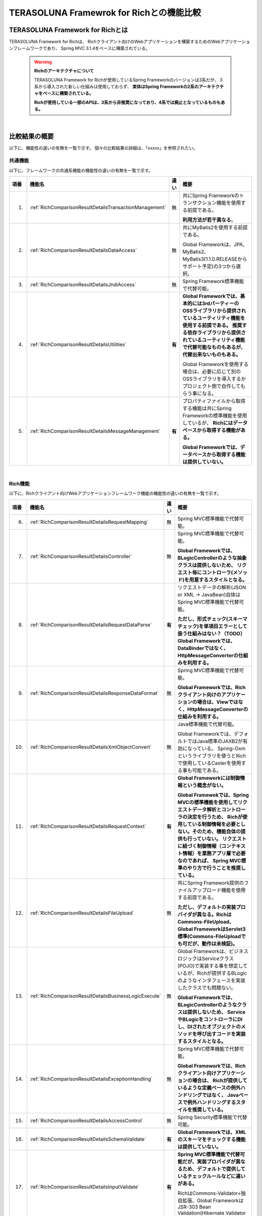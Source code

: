 .. _Rich:

TERASOLUNA Framewrok for Richとの機能比較
********************************************************************************

.. only:: html

 .. contents:: 目次
    :depth: 2
    :local:

.. _RichAboutRich:

TERASOLUNA Framework for Richとは
================================================================================
TERASOLUNA Framework for Richは、
Richクライアント向けのWebアプリケーションを構築するためのWebアプリケーションフレームワークであり、
Spring MVC 3.1.4をベースに構築されている。

 .. warning:: **Richのアーキテクチャについて**

    TERASOLUNA Framework for Richが使用しているSpring Frameworkのバージョンは3系だが、
    3系から導入された新しい仕組みは使用しておらず、
    **実体はSpring Frameworkの2系のアーキテクチャをベースに構築されている。**
    
    **Richが使用している一部のAPIは、3系から非推奨になっており、4系では廃止となっているものもある。**

|

.. _RichComparisonResultOverview:

比較結果の概要
================================================================================

以下に、機能性の違いの有無を一覧で示す。
個々の比較結果の詳細は、「xxxxx」を参照されたい。

.. _RichComparisonResultOverviewCommon:

共通機能
--------------------------------------------------------------------------------
以下に、フレームワークの共通系機能の機能性の違いの有無を一覧で示す。

.. tabularcolumns:: |p{0.05\linewidth}|p{0.25\linewidth}|p{0.05\linewidth}|p{0.55\linewidth}|
.. list-table::
    :header-rows: 1
    :widths: 5 25 5 55

    * - 項番
      - 機能名
      - 違い
      - 概要
    * - 1.
      - :ref:`RichComparisonResultDetailsTransactionManagement`
      - 無
      - 共にSpring Frameworkのトランザクション機能を使用する前提である。
      
        \ **利用方法が若干異なる**\。
    * - 2.
      - :ref:`RichComparisonResultDetailsDataAccess`
      - 無
      - 共にMyBatis2を使用する前提である。

        Global Frameworkは、JPA、MyBatis2、MyBatis3(1.1.0.RELEASEからサポート予定)の3つから選択。
    * - 3.
      - :ref:`RichComparisonResultDetailsJndiAccess`
      - 無
      - Spring Framework標準機能で代替可能。
    * - 4.
      - \ :ref:`RichComparisonResultDetailsUtilities`\
      - **有**
      - **Global Frameworkでは、基本的には3rdパーティーのOSSライブラリから提供されているユーティリティ機能を使用する前提である。
        推奨する依存ライブラリから提供されているユーティリティ機能で代替可能なものもあるが、代替出来ないものもある。**
 
        Global Frameworkを使用する場合は、必要に応じて別のOSSライブラリを導入するかプロジェクト側で自作してもらう事になる。
    * - 5.
      - :ref:`RichComparisonResultDetailsMessageManagement`
      - **有**
      - プロパティファイルから取得する機能は共にSpring Frameworkの標準機能を使用しているが、
        **Richにはデータベースから取得する機能がある。**

        **Global Frameworkでは、データベースから取得する機能は提供していない。**

|

.. _RichComparisonResultOverviewRich:

Rich機能
--------------------------------------------------------------------------------
以下に、Richクライアント向けWebアプリケーションフレームワーク機能の機能性の違いの有無を一覧で示す。

.. tabularcolumns:: |p{0.05\linewidth}|p{0.25\linewidth}|p{0.05\linewidth}|p{0.55\linewidth}|
.. list-table::
    :header-rows: 1
    :widths: 5 25 5 55

    * - 項番
      - 機能名
      - 違い
      - 概要
    * - 6.
      - :ref:`RichComparisonResultDetailsRequestMapping`
      - 無
      - Spring MVC標準機能で代替可能。
    * - 7.
      - :ref:`RichComparisonResultDetailsController`
      - 無
      - Spring MVC標準機能で代替可能。

        **Global Frameworkでは、BLogicControllerのような抽象クラスは提供しないため、
        リクエスト毎にコントローラ(メソッド)を用意するスタイルとなる。**
    * - 8.
      - :ref:`RichComparisonResultDetailsRequestDataParse`
      - **有**
      - リクエストデータの解析(JSON or XML -> JavaBean)自体はSpring MVC標準機能で代替可能。

        **ただし、形式チェック(スキーマチェック)を単項目エラーとして扱う仕組みはない？（TODO）**
        **Global Frameworkでは、DataBinderではなく、HttpMessageConverterの仕組みを利用する。**
    * - 9.
      - :ref:`RichComparisonResultDetailsResponseDataFormat`
      - 無
      - Spring MVC標準機能で代替可能。

        **Global Frameworkでは、Richクライアント向けのアプリケーションの場合は、Viewではなく、HttpMessageConverterの仕組みを利用する。**
    * - 10.
      - :ref:`RichComparisonResultDetailsXmlObjectConvert`
      - 無
      - Java標準機能で代替可能。

        Global Frameworkでは、デフォルトではJava標準のJAXB2が有効になっている。
        Spring-Oxmというライブラリを使うとRichで使用しているCasterを使用する事も可能である。
    * - 11.
      - :ref:`RichComparisonResultDetailsRequestContext`
      - **有**
      - **Global Frameworkには制御情報という概念がない。**
      
        **Global Framewokでは、Spring MVCの標準機能を使用してリクエストデータ解析とコントローラの決定を行うため、
        Richが使用している制御情報を必要としない。そのため、機能自体の提供も行っていない。
        リクエストに紐づく制御情報（コンテキスト情報）を業務アプリ層で必要なのであれば、
        Spring MVC標準のやり方で行うことを推奨している。**
    * - 12.
      - :ref:`RichComparisonResultDetailsFileUpload`
      - 無
      - 共にSpring Framework提供のファイルアップロード機能を使用する前提である。

        **ただし、デフォルトの実装プロバイダが異なる。RichはCommons-FileUpload、
        Global FrameworkはServlet3標準(Commons-FileUploadでも可だが、動作は未検証)。**
    * - 13.
      - :ref:`RichComparisonResultDetailsBusinessLogicExecute`
      - 無
      - Global Frameworkは、ビジネスロジックはServiceクラス(POJO)で実装する事を想定しているが、Richが提供するBLogicのようなインタフェースを実装したクラスでも問題ない。

        **Global Frameworkでは、BLogicControllerのようなクラスは提供しないため、
        ServiceやBLogicをコントローラにDIし、DIされたオブジェクトのメソッドを呼び出すコードを実装するスタイルとなる。**
    * - 14.
      - :ref:`RichComparisonResultDetailsExceptionHandling`
      - 無
      - Spring MVC標準機能で代替可能。

        **Global Frameworkでは、Richクライアント向けアプリケーションの場合は、
        Richが提供しているような定義ベースの例外ハンドリングではなく、
        Javaベースで例外ハンドリングするスタイルを推奨している。**
    * - 15.
      - :ref:`RichComparisonResultDetailsAccessControl`
      - 無
      - Spring Security標準機能で代替可能。
    * - 16.
      - :ref:`RichComparisonResultDetailsSchemaValidate`
      - **有**
      - **Global Frameworkでは、XMLのスキーマをチェックする機能は提供していない。**
    * - 17.
      - :ref:`RichComparisonResultDetailsInputValidate`
      - **有**
      - **Spring MVC標準機能で代替可能だが、実装プロバイダが異なるため、デフォルトで提供しているチェックルールなどに違いがある。**

        RichはCommons-Validator+独自拡張、Global FrameworkはJSR-303 Bean Validation(Hibernate Validator実装)。

\

 .. note:: **制御情報をSpring MVC標準の仕組みを使った連携する方法について**
 
    AP基盤内の部と連携する場合は\ ``HttpServletRequest``\の属性として連携し、
    業務AP(コントローラ)と連携する場合は\ ``HandlerMethodArgumentResolver``\を使用してコントローラの引数として連携する。

 .. note:: **形式チェックについて**
 
    Richの機能説明書には、形式チェックは性能劣化の要因となるため、使用することを推奨していない。
    そのため、Global Frameworkで機能提供がなくても、問題ないのではないか？

 .. todo:: **スキーマチェックと入力チェックの連動性に関する課題**
 
    Global Frameworkにて、XMLのスキーマチェックエラーを入力チェックエラーとして扱えるかは調査が必要・・。

 .. todo:: **スキーマチェックの実現方法について**

    Global Frameworkにて、スキーマチェックはJAXBの機能で実現できると思われるが、
    エラー情報などをSpring MVCと連携できるか？など調査が必要。

 .. todo:: **Global FrameworkにおけるCommons-FileUploadの扱いについて**

    簡単な動作確認が出来ているが、正式な検証は出来ていない。
    

|

.. _RichComparisonResultDetails:

比較結果の詳細
================================================================================

.. _RichComparisonResultDetailsTransactionManagement:

CA-01 トランザクション管理機能
--------------------------------------------------------------------------------
Rich及びGlobal Framework両方とも、Spring Frameworkから提供されているトランザクション管理機能を使用する前提であるため、
実現方式は同じである。

実現方式は同じだが、トランザクション管理対象にするメソッドの指定方法が異なる。


 .. note:: **トランザクション管理対象にするメソッドの指定方法の違いについて**

    RichではBean定義ファイルにAOPの設定を記載するスタイルなのに対して、
    Global Framworkはトランザクション管理が必要な箇所にアノテーション(\ ``@Transactional``\)を指定するスタイルである。

|

.. _RichComparisonResultDetailsTransactionManagementForRich:

TERASOLUNA Framework for Rich
^^^^^^^^^^^^^^^^^^^^^^^^^^^^^^^^^^^^^^^^^^^^^^^^^^^^^^^^^^^^^^^^^^^^^^^^^^^^^^^^
Richは、

 * トランザクション管理を行うAOPの設定
 * AOPを適用するメソッド

の指定を、Spring FrameworkのBean定義ファイルに定義し、
アプリケーション全体でトランザクション管理方法を指定するスタイルである。

|

- :file:`dataAccessContext-local.xml`

トランザクション制御を行うインタセプタの設定を指定する。
Richではメソッドの命名ルールによって、どのようなトランザクション制御を行うか指定するスタイルとなっている。

.. code-block:: xml

    <tx:advice id="transactionInterceptor" >
        <tx:attributes>
            <tx:method name="execute*" propagation="REQUIRED"
                       rollback-for="java.lang.Exception"/>
        </tx:attributes>
    </tx:advice>

|

- :file:`applicationAOP.xml`

トランザクション制御を行うAOPの設定を指定する。ここではDAOに対してAOPを設定している。
RichではBean名の命名ルールによって、トランザクション制御対象を指定するスタイルとなっている。

.. code-block:: xml

    <aop:config>
        <aop:pointcut id="daoBeans" expression="bean(*DAO)"/>
        <aop:advisor pointcut-ref="daoBeans" advice-ref="transactionInterceptor"/>
    </aop:config>

|

- :file:`commonContext.xml`

トランザクション制御を行うAOPの設定を指定する。ここではServiceとBLogicに対してAOPを設定している。
RichではBean名の命名ルールによって、トランザクション制御対象を指定するスタイルとなっている。

.. code-block:: xml

    <aop:config>
        <aop:pointcut id="serviceBeans" expression="bean(*Service)"/>
        <aop:pointcut id="blogicBeans"  expression="bean(*BLogic)"/>
        <aop:advisor pointcut-ref="serviceBeans" advice-ref="transactionInterceptor"/>
        <aop:advisor pointcut-ref="blogicBeans" advice-ref="transactionInterceptor"/>
    </aop:config>

|

.. _RichComparisonResultDetailsTransactionManagementForGfw:

TERASOLUNA Global Framework
^^^^^^^^^^^^^^^^^^^^^^^^^^^^^^^^^^^^^^^^^^^^^^^^^^^^^^^^^^^^^^^^^^^^^^^^^^^^^^^^
Global Frameworkは、
\ ``@org.springframework.transaction.annotation.Transactional``\アノテーションを、
AOPを適用する必要があるクラス又はメソッドに個々に指定するスタイルである。

- :file:`xxx-domain.xml`

\ ``<tx:annotation-driven />``\を指定すると、\ ``@Transactional``\アノテーションベースのトランザクション制御を有効になる。

.. code-block:: xml

    <tx:annotation-driven />

|

- Serviceクラス

トランザクション制御が必要な箇所に\ ``@Transactional``\アノテーションを指定する。
クラスに指定すると、クラスに実装されている全てのpublicメソッドに提供されるが、
個別に指定することで設定を上書きすることも可能である。

.. code-block:: java
    :emphasize-lines: 1 

    @Transactional
    @Service
    public class XxxServiceImpl implements XxxService {
        // ...
    }

|

.. _RichComparisonResultDetailsDataAccess:

CB-01 データベースアクセス機能
--------------------------------------------------------------------------------
Rich及びGlobal Framework両方とも、TERASOLUNA DAO + MyBatis2をサポートしており、機能性は完全に同じである。

 .. note:: **Global FrameworkがサポートしているO/R Mapperについて**

    Global Frameworkは、

     * Srping Data JPA + JPA(Hibernate実装)
     * TERASOLUNA DAO + MyBatis2
     * MyBatis3 (1.1.0.RELEASEでサポート予定)

    の3つのO/R Mapperをサポートしている。

    ただし、TERASOLUNA DAO + MyBatis2については、MyBatis3にシフトしていく。

|

.. _RichComparisonResultDetailsJndiAccess:

CC-01 JNDI アクセス機能
--------------------------------------------------------------------------------
Richでは、\ ``jp.terasoluna.fw.web.jndi.DefaultJndiSupport``\というクラスが提供されている。
このクラスはSpring Frameworkから提供されている\ ``org.springframework.jndi.JndiLocatorSuppor``\というクラスを継承しており、
Spring Framework標準クラスに対して使いやすさを加えている。
Global Frameworkでは、Spring Frameworkから提供されている標準機能をそのまま使う想定である。

 .. note:: **Global Frameworkが拡張クラスを提供しない理由について**
 
    機能性的に問題がないという点と、Spring Framework標準機能のままでも十分そのまま使えると判断しているためである。

    Spring Frameworkの標準機能が不便と感じる場合は、プロジェクト側で拡張する事になる。

|

.. _RichComparisonResultDetailsJndiAccessForRich:

TERASOLUNA Framework for Rich
^^^^^^^^^^^^^^^^^^^^^^^^^^^^^^^^^^^^^^^^^^^^^^^^^^^^^^^^^^^^^^^^^^^^^^^^^^^^^^^^
Richの場合は、以下に示す方法でJNDIアクセスを行う。

- Spring Framework Bean定義ファイル

Richから提供されている\ ``DefaultJndiSupport``\に必要な設定を行いBean登録する。

.. code-block:: xml

    <bean id="jndiSupport" scope="prototype"
        class="jp.terasoluna.fw.web.jndi.DefaultJndiSupport" init-method="initialize">
        <property name="jndiEnvironmentMap">
            <map>
                <entry key="factory" value="weblogic.jndi.WLInitialContextFactory" />
                <entry key="url" value="t3://localhost:7001" />
                <entry key="username" value="weblogic" />
                <entry key="password" value="password" />
            </map>
        </property>
        <property name="jndiPrefix" value="false" />
    </bean>

    <bean id="jndiLogic" scope=”prototype” class="jp.terasoluna.sample.JndiLogic">
        <property name="jndiSupport" ref="jndiSupport" />
    </bean>

|

- Javaクラス

Richから提供されている\ ``JndiSupport``\をDIし、必要なオブジェクトをlookup、rebind、unbindする。

.. code-block:: java

    public class JndiService {
        private JndiSupport jndiSupport = null;
        public void setJndiSupport(jndiSupport) {
            this.jndiSupport = jndiSupport;
        }
        public Object jndiLookup(String name) {
            return jndiSupport.lookup(name);
        }
    }

|

.. _RichComparisonResultDetailsJndiAccessForGfw:

TERASOLUNA Global Framework
^^^^^^^^^^^^^^^^^^^^^^^^^^^^^^^^^^^^^^^^^^^^^^^^^^^^^^^^^^^^^^^^^^^^^^^^^^^^^^^^
Global Frameworkの場合は、以下に示す方法でJNDIアクセスを行う。

- :file:`xxx-env.xml`

Spring Frameworkから提供されている\ ``JndiTemplate``\に必要な設定を行いBean登録する。

.. code-block:: xml
    :emphasize-lines: 1

    <bean id="jndiTemplate" class="org.springframework.jndi.JndiTemplate">
        <constructor-arg>
            <value>
                java.naming.factory.initial=weblogic.jndi.WLInitialContextFactory
                java.naming.provider.url=t3://localhost:7001
                java.naming.security.principal=weblogic
                java.naming.security.credentials=password
            </value>
        </constructor-arg>
    </bean>

|

- Javaクラス

\ ``JndiTemplate``\をDIし、必要なオブジェクトをlookup、bind、rebind、unbindする。

.. code-block:: java
    :emphasize-lines: 3-4,7 

    @Service
    public class JndiServiceImpl implements JndiService {
        @Inject
        JndiTemplate jndiTemplate;
        public <T> T lookup(String name, Class<T> requiredType) {
            try {
                return jndiTemplate.lookup(name, requiredType);
            } catch (NamingException e) {
                throw new SystemException("e.xx.fw.9003", e);
            }
        }
    }

\

 .. note:: **lookupのみ行う場合の標準的な実装方法について**
 
    lookupのみでよい場合は、\ ``<jee:jndi-lookup>``\要素を使用してJNDI経由でオブジェクトをDIコンテナ上に登録し、
    必要なオブジェクトにDIする方法が標準的な実装方法である。

    .. code-block:: xml
        :emphasize-lines: 1

        <jee:jndi-lookup id="dataSource" jndi-name="DataSource/xxxx">
            <jee:environment>
                java.naming.factory.initial=weblogic.jndi.WLInitialContextFactory
                java.naming.provider.url=t3://localhost:7001
                java.naming.security.principal=weblogic
                java.naming.security.credentials=password
            </jee:environment>
        </jee:jndi-lookup>

    .. code-block:: java
        :emphasize-lines: 3-4,6
    
        @Service
        public class XxxServiceImpl implements XxxService {
            @Inject
            DataSource dataSource;
            public Xxx getXxx(String id) {
                Connection con = dataSource.getConnection();
                // ...
                return xxx;
            }
        }
 
    
|

.. _RichComparisonResultDetailsUtilities:

CD-01 ユーティリティ機能
--------------------------------------------------------------------------------

ClassUtil
^^^^^^^^^^^^^^^^^^^^^^^^^^^^^^^^^^^^^^^^^^^^^^^^^^^^^^^^^^^^^^^^^^^^^^^^^^^^^^^^

Global Frameworkが推奨しているOSSライブラリから提供されているクラスで代替可能である。

.. tabularcolumns:: |p{0.05\linewidth}|p{0.25\linewidth}|p{0.30\linewidth}|p{0.05\linewidth}|p{0.25\linewidth}|
.. list-table::
    :header-rows: 1
    :widths: 5 20 30 5 30

    * - 項番
      - メソッド
      - 概要
      - 代替
        手段
      - 説明
    * - 1.
      - create(String)
      - 指定されたクラス名を元にインスタンスを生成する。
      - 有
      - Spring FrameworkやCommons-langのユーティリティメソッドで代替可能。
    * - 2.
      - create(String, Object[])
      - 指定されたクラス名を元にコンストラクタ引数を指定してインスタンスを生成する。
      - 有
      - 同上。

|

DateUtil
^^^^^^^^^^^^^^^^^^^^^^^^^^^^^^^^^^^^^^^^^^^^^^^^^^^^^^^^^^^^^^^^^^^^^^^^^^^^^^^^

Java標準のクラス、又はGlobal Frameworkが推奨しているOSSライブラリから提供されているクラスで代替可能である。

.. tabularcolumns:: |p{0.05\linewidth}|p{0.25\linewidth}|p{0.30\linewidth}|p{0.05\linewidth}|p{0.25\linewidth}|
.. list-table::
    :header-rows: 1
    :widths: 5 20 30 5 30

    * - 項番
      - メソッド
      - 概要
      - 代替
        手段
      - 説明
    * - 3.
      - getSystemTime()
      - システム時刻を取得する。
      - 有
      - 共通ライブラリから提供している\ ``DateFactory``\で代替可能。
    * - 4.
      - dateToWarekiString(String,Date)
      - \ ``Date``\インスタンスを和暦として、指定したフォーマットに変換する。
      - 有
      - Java標準の\ ``SimpleDateFormat``\の第2引数に\ ``new Locale("ja","JP","JP")``\を指定することで、和暦に変換可能。
    * - 5.
      - getWarekiGengoName(Date)
      - 指定された日付の和暦元号を取得する。
      - 有
      - 同上。
    * - 6.
      - getWarekiGengoRoman(Date)
      - 指定された日付の和暦元号のローマ字表記(短縮 形)を取得する。
      - 有
      - 同上。
    * - 7.
      - getWarekiYear(Date)
      - 指定された日付の和暦年を取得する。
      - 有
      - 同上。

|

FileUtil
^^^^^^^^^^^^^^^^^^^^^^^^^^^^^^^^^^^^^^^^^^^^^^^^^^^^^^^^^^^^^^^^^^^^^^^^^^^^^^^^

ディレクトリの強制削除については、Global Frameworkが推奨しているOSSライブラリから提供されているクラスで代替可能である。
セッションディレクトリの管理については、Global Frameworkではサポートしていない。


.. tabularcolumns:: |p{0.05\linewidth}|p{0.25\linewidth}|p{0.30\linewidth}|p{0.05\linewidth}|p{0.25\linewidth}|
.. list-table::
    :header-rows: 1
    :widths: 5 20 30 5 30

    * - 項番
      - メソッド
      - 概要
      - 代替
        手段
      - 説明
    * - 8.
      - getSessionDirectoryName(String)
      - 指定されたセッションIDに対応するディレクトリ名を取得する。
      - **無**
      - **Global Frameworkではセッションディレクトリという概念を設けていない。**
    * - 9.
      - getSessionDirectory(String)
      - 指定されたセッションIDに対応するディレクトリをベースディレクトリから取得する。
      - **無**
      - **同上。**
    * - 10.
      - makeSessionDirectory(String)
      - 指定されたセッションIDに対応するディレクトリを作成する。
      - **無**
      - **同上。**
    * - 11.
      - removeSessionDirectory(String)
      - 指定されたセッションIDに対応するディレクトリを削除する。
      - **無**
      - **同上。**
    * - 12.
      - rmdirs(File)
      - 指定されたディレクトリを削除する。ディレクトリ内にファイル、ディレクトリがある場合でも、再帰的に削除される。
      - 有
      - Commons-ioのユーティリティメソッドで代替可能。

\

 .. note:: **セッションディレクトリについて**
 
    Global Frameworkでは、一時的なファイルを格納するためのディレクトリを、
    セッションに紐付けて管理する必要がないと判断している。
    一時的なファイルの格納場所は特定のディレクトリで管理し、
    一定時間アクセスのない(作成してから一定時間経過した)ファイルを削除するといった手法を提案している。

    一時的なファイルの格納場所をセッションと紐付けて管理する必要がある場合は、
    プロジェクト側で同等の機能を実装する事になる。

|

HashUtil
^^^^^^^^^^^^^^^^^^^^^^^^^^^^^^^^^^^^^^^^^^^^^^^^^^^^^^^^^^^^^^^^^^^^^^^^^^^^^^^^

Java標準のクラスを直接使用することで代替可能である。

.. tabularcolumns:: |p{0.05\linewidth}|p{0.25\linewidth}|p{0.30\linewidth}|p{0.05\linewidth}|p{0.25\linewidth}|
.. list-table::
    :header-rows: 1
    :widths: 5 20 30 5 30

    * - 項番
      - メソッド
      - 概要
      - 代替
        手段
      - 説明
    * - 13.
      - HashUtil#hash(String, String)
      - 指定されたアルゴリズムで文字列のハッシュ値を取得する。
      - 有
      - Java標準の\ ``MessageDigest``\クラスを直接使用することで代替可能。
        本メソッド自体がJava標準の\ ``MessageDigest``\クラスをラップしているだけである。
    * - 14.
      - HashUtil#hashMD5(String)
      - MD5 アルゴリズムで文字列のハッシュ値を取得する。
      - 有
      - 同上。
    * - 15.
      - HashUtil#hashSHA1(String)
      - SHA1 アルゴリズムで文字列のハッシュ値を取得する。
      - 有
      - 同上。

|

PropertyUtil
^^^^^^^^^^^^^^^^^^^^^^^^^^^^^^^^^^^^^^^^^^^^^^^^^^^^^^^^^^^^^^^^^^^^^^^^^^^^^^^^

一部のメソッドについてはSpring Frameworkの標準機能で代替可能だが、Spring Framework標準機能に存在しない機能がある。

.. tabularcolumns:: |p{0.05\linewidth}|p{0.25\linewidth}|p{0.30\linewidth}|p{0.05\linewidth}|p{0.25\linewidth}|
.. list-table::
    :header-rows: 1
    :widths: 5 20 30 5 30

    * - 項番
      - メソッド
      - 概要
      - 代替
        手段
      - 説明
    * - 16.
      - addPropertyFile(String)
      - 指定されたプロパティファイルを追加で読み込む。
      - **無**
      - **プロパティファイルを後から追加する仕組みは存在しない。**
    * - 17.
      - getProperty(String)
      - 指定されたキーのプロパティを取得する。
      - 有
      - Spring Frameworkの標準機能で代替可能。キーが固定の場合は\ ``@Value``\アノテーションを使用し、
        キーが可変の場合は\ ``Properties``\をDIしてプロパティを取得する。
    * - 18.
      - getProperty(String, String)
      - 指定されたキーのプロパティを取得する。プロパティが見つからなかった場合には、指定され たデフォルトが返される。
      - 有
      - 同上。
    * - 18.
      - getPropertyNames()
      - プロパティのすべてのキーのリストを取得する。
      - **無**
      - **Spring Framework標準機能に同等の仕組みがない。小細工（工夫）すれば同じような事は実現可能だが、本質的でない。**
    * - 19.
      - getPropertyNames(String)
      - 指定されたプリフィックスから始まるキーのリストを取得する。
      - **無**
      - **Spring Framework標準機能に同等の仕組みがない。**
    * - 20.
      - getPropertiesValues(String, String)
      - プロパティファイル名、部分キー文字列を指定することにより値セットを取得する。
      - **無**
      - **Spring Framework標準機能に同等の仕組みがない。**
    * - 21.
      - getPropertyNames(Properties, String)
      - プロパティを指定し、部分キープリフィックスに合致するキー一覧を取得する。
      - **無**
      - **Spring Framework標準機能に同等の仕組みがない。**
    * - 22.
      - getPropertiesValues(Properties, Enumeration<String>)
      - キー一覧に対し、プロパティより取得した値を取得する。
      - **無**
      - **Spring Framework標準機能に同等の仕組みがない。**
    * - 23.
      - loadProperties(String)
      - 指定したプロパティファイル名で、プロパティオブジェクトを取得する。
      - 有
      - プロパティファイルを読み込み部分はJava標準のAPIやSpring Frameworkの標準機能で代替可能だが、
        **拡張子の付与など細かい部分は代替できない。**

\

 .. note:: **Spring Framework標準機能で用意されていない機能について**

    Global Frameworkでは、Spring Framework標準のプロパティ管理機能を使用するため、
    プレフィックスでプロパティを管理する機能や、複数キーを指定してプロパティの取得する仕組みは存在しない。
    
    Spring Framework標準機能で用意されていない機能が必要がある場合は、
    プロジェクト側で同等の機能を実装する事になる。
    
|

StringUtil
^^^^^^^^^^^^^^^^^^^^^^^^^^^^^^^^^^^^^^^^^^^^^^^^^^^^^^^^^^^^^^^^^^^^^^^^^^^^^^^^

.. tabularcolumns:: |p{0.05\linewidth}|p{0.25\linewidth}|p{0.30\linewidth}|p{0.05\linewidth}|p{0.25\linewidth}|
.. list-table::
    :header-rows: 1
    :widths: 5 20 30 5 30

    * - 項番
      - メソッド
      - 概要
      - 代替
        手段
      - 説明
    * - 24.
      - isWhitespace(char)
      - 指定された文字がホワイトスペースかどうかを判別する。
      - 有
      - Java標準のAPIで代替可能。
    * - 25.
      - rtrim(String)
      - 文字列の右側のホワイトスペースを削除する。
      - 有
      - Spring Frameworkのユーティリティメソッドで代替可能。
    * - 26.
      - ltrim(String)
      - 文字列の左側のホワイトスペースを削除する。
      - 有
      - Spring Frameworkのユーティリティメソッドで代替可能。
    * - 27.
      - trim(String)
      - 文字列の両側のホワイトスペースを削除する。
      - 有
      - Spring Frameworkのユーティリティメソッドで代替可能。
    * - 28.
      - toShortClassName(String)
      - 完全修飾クラス名から短縮クラス名(パッケージ修飾 なし)を取得する。
      - 有
      - Spring FrameworkやCommons-langのユーティリティメソッドで代替可能。
    * - 29.
      - getExtension(String)
      - 指定された文字列から末尾の拡張子を取得する。 拡張子がない場合は空文字列を返す。
      - 有
      - Commons-IOのユーティリティメソッドで代替可能。
    * - 30.
      - toHexString(byte[], String)
      - バイト配列を16進文字列に変換する。
      - **無**
      - 
    * - 31.
      - capitalizeInitial(String)
      - 指定された文字列の頭文字を大文字にする。
      - 有
      - Spring Frameworkのユーティリティメソッドで代替可能。
    * - 32.
      - parseCSV(String)
      - CSV形式の文字列を文字列の配列に変換する。
      - 有
      - Commons-langから提供されている\ ``StrTokenizer``\で代替可能できそう。**(100%同じ動きになるかは未検証)**
    * - 33.
      - parseCSV(String, String)
      - CSV形式の文字列を文字列の配列に変換する。エスケープ文字を指定可能。
      - 有
      - Commons-langから提供されている\ ``StrTokenizer``\で代替可能できそう。**(100%同じ動きになるかは未検証)**
    * - 34.
      - dump(Map<?, ?>)
      - 引数のマップのダンプを取得する。
      - **無**
      - **Java標準のAPIだとMapの中の配列がダンプできない。**
        Common-langから提供されている\ ``ToStringBuilder``\(\ ``ToStringStyle``\)を拡張することで実現可能。
    * - 35.
      - getArraysStr(Object[])
      - ダンプ対象の値オブジェクトが配列形式の場合、配列要素でなくなるまで繰り返し値を取得する。
      - 有
      - Commons-langのユーティリティメソッドで代替可能。
        本メソッド自体がCommons-langのAPIをラップしているだけである。
    * - 36.
      - hankakuToZenkaku(String)
      - 半角文字列を全角文字列に変換する。
      - **無**
      - **半角・全角変換のユーティリティは提供していない。**
    * - 37.
      - zenkakuToHankaku(String)
      - 全角文字列を半角文字列に変換する。
      - **無**
      - **同上**
    * - 38.
      - filter(String)
      - HTMLメタ文字列に変換する。
      - 有
      - Spring Frameworkのユーティリティメソッドで代替可能。
    * - 39.
      - toLikeCondition(String)
      - 検索条件文字列をLIKE述語のパターン文字列に変換する。
      - 有
      - 共通ライブラリから提供している\ ``QueryEscapeUtils``\で代替可能。
    * - 40.
      - getByteLength(String, String)
      - 指定された文字列のバイト列長を取得する。
      - 有
      - Java標準のAPIを直接使用することで代替可能。
        本メソッド自体がJava標準のAPIをラップしているだけである。

\

 .. warning::
 
    機能説明書に記載がないユーティリティメソッド(isZenHankakuSpace, rtrimZ, ltrimZ, trimZ)が存在する。

|

.. _RichComparisonResultDetailsMessageManagement:

CE-01 メッセージ管理機能
--------------------------------------------------------------------------------

プロパティファイルから取得する機能は共にSpring Frameworkの標準機能を使用する前提であるが、
Global Frameworkにはデータベースでメッセージを管理する機能はない。

 .. note:: **メッセージのデータベース管理について**
 
    Global Frameworkでは、メッセージをデータベースで管理する仕組みは提供しない。

    データベースで管理する必要がある場合は、プロジェクト側で拡張実装する事になる。
 
|

.. _RichComparisonResultDetailsRequestMapping:

RA-01 リクエスト・コントローラマッピング機能
--------------------------------------------------------------------------------
Richが提供しているリクエストとコントローラのマッピング方法は、Spring MVCの標準機能で代替可能である。

 .. note:: **リクエストとコントローラのマッピングの推奨スタイルについて**
 
    Richでは、リクエストとコントローラの紐付けをリクエストヘッダに格納されている値(デフォルトは「requestName」ヘッダの設定値)を参照して行っているが、
    Global Frameworkでは、URLにコントローラのメソッドを紐付けるスタイルを推奨している。
    
    Global FrameworkでもRichと同じ方法でマッピングする事は可能であるが、推奨スタイルではない。

|

TERASOLUNA Framework for Rich
^^^^^^^^^^^^^^^^^^^^^^^^^^^^^^^^^^^^^^^^^^^^^^^^^^^^^^^^^^^^^^^^^^^^^^^^^^^^^^^^
Richの場合は、以下に示す方法でリクエストとコントローラをマッピングを行う。

- :file:`xxx-servlet.xml`

フレームワーク側の設定は以下の通り（ブランクプロジェクトのデフォルトの状態を抜粋）。
制御情報に設定されているリクエスト名を基に、呼び出すControllerを決定するHandlerMappingを設定する。

.. code-block:: xml
    :emphasize-lines: 1-8

    <!-- リクエストマッピングの設定 -->
    <bean id="defaultHandlerMapping" 
        class="jp.terasoluna.fw.web.rich.springmvc.servlet.handler.BeanNameUrlHandlerMappingEx">
        <property name="ctxSupport" ref="ctxSupport"/>
        <property name="prefix" value="/"/>
        <property name="suffix" value="Controller"/>
        <property name="defaultHandler" ref="unknownCommandController"/>
    </bean>
    <bean id="unknownCommandController"
        class="jp.terasoluna.fw.web.rich.springmvc.controller.UnkownRequestNameController" />

    <!-- コントローラの親の設定  -->
    <bean id="pojoController" abstract="true">
        <property name="ctxSupport" ref="ctxSupport"/>
        <!-- 
        <property name="validator" ref="beanValidator" />
        -->
    </bean>

    <bean id="pojoXmlRequestController" abstract="true" parent="pojoController">
        <property name="dataBinderCreator" ref="xmlDataBinderCreator"/>
    </bean>

    <bean id="pojoXmlRequestCastorViewController" abstract="true"
        parent="pojoXmlRequestController"/>

|

- :file:`xxx-controller.xml`

リクエストとコントローラのマッピング定義を行う。
\ ``/{requestName}Controller``\というBean名でコントローラを定義する。

.. code-block:: xml
    :emphasize-lines: 1

    <bean name="/sumController"
        class="jp.terasoluna.sample.controller.SumController"
        parent="pojoXmlRequestCastorViewController" scope="singleton">
        <property name="calculationService" ref="calculationService"/>
    </bean>

|

- HTTPリクエストとレスポンス

requestNameヘッダに呼び出したいコントローラを識別するための値を指定する。
下記例だと、\ ``/sumController``\というBean名で定義したコントローラを呼び出すためのリクエストとなる。

.. code-block:: text
    :emphasize-lines: 3

    POST /rich-blank/secure/blogic.do HTTP/1.1
    ...
    requestName: sum
    ...
    
    <sumInput>
        <field1>1</field1>
        <field2>2</field2>
    </sumInput>

.. code-block:: text

    HTTP/1.1 200 OK
    Server: Apache-Coyote/1.1
    Content-Type: text/xml;charset=UTF-8
    Content-Language: en
    Content-Length: 132
    Date: Sun, 07 Sep 2014 05:20:42 GMT

    <?xml version="1.0" encoding="UTF-8"?>
    <sumOutput xml:space="preserve"><field1>1</field1><sum>3</sum><field2>2</field2></sumOutput>

|

TERASOLUNA Global Framework
^^^^^^^^^^^^^^^^^^^^^^^^^^^^^^^^^^^^^^^^^^^^^^^^^^^^^^^^^^^^^^^^^^^^^^^^^^^^^^^^

Global Frameworkの場合は、以下に示す方法でリクエストとコントローラをマッピングを行う。

- :file:`spring-mvc.xml`

フレームワーク側の設定は以下の通り。
\ ``<mvc:annotation-driven />``\を定義すると、\ ``@RequestMapping``\アノテーションの定義を参照してリクエストとコントローラをマッピングするコンポーネントが有効となる。

.. code-block:: xml
    :emphasize-lines: 1

    <mvc:annotation-driven />

|

- Controllerクラス

リクエストとコントローラのマッピング定義を行う。Global Frameworkでは、\ ``@RequestMapping``\アノテーションを使用してマッピングを行う。
下記の例だと、\ ``/calculation/plus``\というURLに対して\ ``CalculationController#plus``\メソッドを割り当てている。

.. code-block:: java
    :emphasize-lines: 1,5

    @RequestMapping(value = "calculation", method = RequestMethod.POST)
    @Controller
    public class CalculationController {
        // ...
        @RequestMapping("plus")
        @ResponseBody
        public SumOutput plus(@RequestBody SumInput command) {
            // ...
        }
    
    }
\

 .. note:: **Global Framewokが推奨するアーキテクチャスタイルについて**
 
    Global Frameworkでは、Richクライアントやシステム連携向けのWebアプリケーションは、
    RESTful Web Service(REST API)として設計・実装することを推奨している。
    
    上記のURLマッピングは、RESTful Web Service(REST API)でないという点を補足しておく。
    RESTful Web Service(REST API)については、`ガイドライン <http://terasolunaorg.github.io/guideline/1.0.1.RELEASE/ja/ArchitectureInDetail/REST.html>`_\を参照されたい。

 .. note:: **Richの仕組み(requestNameによる振り分け)を踏襲したい場合は・・・**
 
    Controllerクラスの実装を以下のようにすれば、Richと同じ動きを実現することも可能である。
 
    .. code-block:: java
        :emphasize-lines: 1, 5

        @RequestMapping(value = "**/*.do", method = RequestMethod.POST)
        @Controller
        public class CalculationController {
            // ...
            @RequestMapping(headers = "requestName=sum")
            @ResponseBody
            public SumOutput plus(@RequestBody SumInput command) {
                // ....
            }
        }

|

- HTTPリクエストとレスポンス

呼び出したいコントローラとマッピングされているURLを指定する。
その際に、Content-Typeに電文の形式を指定する必要がある。
下記例だと、XMLの電文を送るので、\ ``application/xml``\を指定している。

.. code-block:: text
    :emphasize-lines: 1,3

    POST /gfw-blank/calculation/plus HTTP/1.1
    ...
    Content-Type: application/xml
    ...

    <sumInput>
      <field1>1</field1>
      <field2>2</field2>
    </sumInput>

.. code-block:: text

    HTTP/1.1 200 OK
    Server: Apache-Coyote/1.1
    X-Track: 561db36079194c0088ce5bdcf4974aba
    Content-Type: application/xml;charset=UTF-8
    Transfer-Encoding: chunked
    Date: Sun, 07 Sep 2014 06:09:48 GMT

    <?xml version="1.0" encoding="UTF-8" standalone="yes"?><sumOutput><field1>1</field1><field2>2</field2><sum>3</sum></sumOutput>

|

.. _RichComparisonResultDetailsController:

RA-02 コントローラ拡張機能
--------------------------------------------------------------------------------

Richが提供している拡張コントローラで行っている処理は、Spring MVCの標準機能で代替可能である。

 .. note::
 
    Richでは、
    
     * リクエストデータの解析(XML->JavaBean変換)
     * 入力チェック(JavaBeanのバリデーション)
     * ビジネスロジックの実行(呼び出し)
     * Viewの解決(JavaBean->XML変換)
    
    をテンプレートメソッドパターンで実装したクラスを提供している。
    
    Global Frameworkでは、
    
     * リクエストデータの解析(XML->JavaBean変換)
     * 入力チェック(JavaBeanのバリデーション)
     * Viewの解決(JavaBean->XML変換)
    
    を、Spring MVCの標準機能の仕組みを使用して実現するため、コントローラを拡張する必要がない。

|

TERASOLUNA Framework for Rich
^^^^^^^^^^^^^^^^^^^^^^^^^^^^^^^^^^^^^^^^^^^^^^^^^^^^^^^^^^^^^^^^^^^^^^^^^^^^^^^^

Richの場合は、以下に示す方法でコントローラを作成する。
Richでは、リクエスト電文の解析、入力チェックの実行、Viewの解決を、
\ ``TerasolunaController``\及び\ ``BLogicController``\が行う仕組みとなっている。

|

- Controllerクラス(POJOパターン)

以下は、ビジネスロジックをPOJOで実装する場合のコントローラのサンプル。
Richから提供されている\ ``TerasolunaController``\を継承したクラスとして実装する。

.. code-block:: java
    :emphasize-lines: 1

    public class SumController extends TerasolunaController<SumInput, SumOutput> {
    
        private CalculationService calculationService;
    
        public void setCalculationService(CalculationService calculationService) {
            this.calculationService = calculationService;
        }
    
        @Override
        protected SumOutput executeService(SumInput command) throws Exception {
            long sum = calculationService.plus(command.getField1(), command.getField2());
            SumOutput output = new SumOutput();
            BeanUtils.copyProperties(command, output);
            output.setSum(sum);
            return output;
        }
    
    }

|

- Controllerクラス(BLogicパターン)

POJOではなくBLogicを使用する場合は、Richから提供されている\ ``BLogicController``\を使用すればよいので、
Controllerは個別に作成しない。

|

TERASOLUNA Global Framework
^^^^^^^^^^^^^^^^^^^^^^^^^^^^^^^^^^^^^^^^^^^^^^^^^^^^^^^^^^^^^^^^^^^^^^^^^^^^^^^^

Global Frameworkの場合は、リクエスト電文の解析、入力チェックの実行、
Viewの解決は、Spring MVC標準機能を使用してフレームワーク内の処理として実行する。

 .. note::
 
    Spring MVC標準機能では、

     * メソッド引数に\ ``@RequestBody``\アノテーションを付与すると、リクエスト電文の解析(電文->JavaBean変換)
     * メソッド引数に\ ``@Validated``\アノテーションを付与すると、入力チェックの実行
     * メソッドに\ ``@ResponseBody``\アノテーションを付与すると、Viewの解決(JavaBean->電文変換)
     
    が行われる。

|

- Controllerクラス(POJOパターン)

以下は、ビジネスロジックをPOJOで実装する場合のコントローラのサンプル。
Global Frameworkでは、Controllerクラスに\ ``@Controller``\を付与することで、ControllerクラスもPOJOとして実装する。

.. code-block:: java
    :emphasize-lines: 2-3,11-13

    @RequestMapping(value = "calculation", method = RequestMethod.POST)
    @Controller
    public class CalculationController {
    
        @Inject
        CalculationService calculationService;
    
        @Inject
        Mapper beanMapper;

        @RequestMapping("plus")
        @ResponseBody
        public SumOutput plus(@RequestBody @Validated SumInput command) {
            long sum = calculationService.plus(command.getField1(), command.getField2());
            SumOutput output = beanMapper.map(command, SumOutput.class);
            output.setSum(sum);
            return output;
        }
    
    }

|

- Controllerクラス(BLogicパターン)

以下は、ビジネスロジックをPOJOではなくBLogicで実装する場合のコントローラのサンプル。
Global Frameworkでは、POJOパターンとBLogicパターンで大きな違いはない。

.. code-block:: java
    :emphasize-lines: 5-6, 11

    @RequestMapping(value = "calculation", method = RequestMethod.POST)
    @Controller
    public class CalculationController {
    
        @Inject
        PlusBLogic plusBLogic;
    
        @RequestMapping("plus")
        @ResponseBody
        public SumResult plus(@RequestBody @Validated SumParam params) {
            return plusBLogic.execute(params);
        }
    
    }

|

.. _RichComparisonResultDetailsRequestDataParse:

RB-01 リクエストデータ解析機能
--------------------------------------------------------------------------------

Richが提供しているリクエストデータ解析機能で行っている処理は、Spring MVCの標準機能で代替可能である。
ただし、実現方法は異なる。

 .. note:: **実現方法の違いについて**
 
    Rich及びGlobal FrameworkともにSpring MVC標準機能をベースとしているが、
    RichがSpring Frameworkの2系の機能ベースなのに対して、
    Global FrameworkはSpring Frameworkの3系の機能ベースで実現している。
    
    具体的には、
    
     * Richは、\ ``DataBinder``\の仕組みを利用し拡張している
     * Global Frameworkは、3系から機能追加された\ ``HttpMessageConverter``\の仕組みを利用している
    
    という点が違いである。

|

TERASOLUNA Framework for Rich
^^^^^^^^^^^^^^^^^^^^^^^^^^^^^^^^^^^^^^^^^^^^^^^^^^^^^^^^^^^^^^^^^^^^^^^^^^^^^^^^

Richの場合は、Spring MVC標準機能の\ ``DataBinder``\の仕組みを拡張してリクエストデータの解析を行う。

- :file:`xxx-servlet.xml`

フレームワーク側の設定は以下の通り。
Query形式とXML形式のリクエストデータを解析するための\ ``DataBinder``\クラスを提供している。

.. code-block:: xml
    :emphasize-lines: 5-7, 9-13, 27, 35

    <!-- オブジェクト-XMLマッピングクラス -->
    <bean id="oxmapper" 
        class="jp.terasoluna.fw.oxm.mapper.castor.CastorOXMapperImpl" />

    <!-- クエリ形式データバインダ生成クラス -->
    <bean id="queryDataBinderCreator" 
        class="jp.terasoluna.fw.web.rich.springmvc.bind.creator.QueryServletRequestDataBinderCreator"/>

    <!-- XML形式データバインダ生成クラス -->
    <bean id="xmlDataBinderCreator"
        class="jp.terasoluna.fw.web.rich.springmvc.bind.creator.XMLServletRequestDataBinderCreator">
        <property name="oxmapper" ref="oxmapper"/>
    </bean>

    <!-- コントローラの親の設定  -->
    <bean id="pojoController" abstract="true">
        <property name="ctxSupport" ref="ctxSupport"/>
        <!--
        <property name="validator" ref="beanValidator" />
        -->
    </bean>

    <!-- XML形式データ向けのコントローラの親の設定 -->
    <bean id="pojoXmlRequestController" abstract="true" parent="pojoController">
        <property name="dataBinderCreator" ref="xmlDataBinderCreator"/>
    </bean>
    <bean id="pojoXmlRequestCastorViewController"
        abstract="true"
        parent="pojoXmlRequestController"/>

    <!-- Query形式データ向けのコントローラの親の設定 -->
    <bean id="pojoQueryRequestController" abstract="true" parent="pojoController">
        <property name="dataBinderCreator" ref="queryDataBinderCreator"/>
    </bean>
    <bean id="pojoQueryRequestCastorViewController"
        abstract="true"
        parent="pojoQueryRequestController"/>

|

- :file:`xxx-controller.xml`

リクエストデータの形式は、ControllerのBean定義のparent属性に指定する。
「xxxQuery〜」を指定するとQuery形式、「xxxXml〜」を指定するとXML形式の電文としてリクエストデータを解析する。

.. code-block:: xml
    :emphasize-lines: 3

    <bean name="/sumController"
        class="jp.terasoluna.sample.controller.SumController"
        parent="pojoXmlRequestCastorViewController"
        scope="singleton">
        <property name="calculationService" ref="calculationService"/>
    </bean>

|

- Controllerクラス

リクエストデータの解析結果を格納するクラスの指定は、\ ``TerasolunaController``\の1番目のジェネリクス型に指定する。

.. code-block:: java
    :emphasize-lines: 1

    public class SumController extends TerasolunaController<SumInput, SumOutput> {
        // ...
        @Override
        protected SumOutput executeService(SumInput command) throws Exception {
            // ...
        }
    }

|

- JavaBean

リクエストデータの解析結果を格納するクラス(JavaBean)を作成する。

.. code-block:: java
    :emphasize-lines: 1

    public class SumInput {
        private Integer field1;
        private Integer field2;
        // ...
    }

|

- リクエストデータ

各形式のリクエストデータのイメージは以下の通り。

XML形式

.. code-block:: text
    :emphasize-lines: 3

    POST /rich-blank/secure/blogic.do HTTP/1.1
    ...
    requestName: sum
    ...
    
    <sumInput>
        <field1>1</field1>
        <field2>2</field2>
    </sumInput>

Query形式

.. code-block:: text
    :emphasize-lines: 3, 5

    POST /rich-blank/secure/blogic.do HTTP/1.1
    ...
    requestName: sum
    ...
    Content-Type: application/x-www-form-urlencoded
    ...

    field1=1&field2=2

|

TERASOLUNA Global Framework
^^^^^^^^^^^^^^^^^^^^^^^^^^^^^^^^^^^^^^^^^^^^^^^^^^^^^^^^^^^^^^^^^^^^^^^^^^^^^^^^

Global Frameworkの場合は、Spring MVC標準機能を使用してリクエストデータの解析を行う。

- :file:`spring-mvc.xml`

フレームワーク側の設定は以下の通り。
\ ``<mvc:annotation-driven />``\を定義すると、Query形式、JSON形式(Jackson)、XML形式(JAXB2)の電文が使用可能となる。

.. code-block:: xml
    :emphasize-lines: 1

    <mvc:annotation-driven />

\

 .. note::

    \ ``HttpMessageConverter``\は、リクエストBODYに指定されている電文を解析したり、
    レスポンスBODYに出力する電文を生成するためのコンポーネントである。
    \ ``<mvc:annotation-driven />``\を指定することで、
    JSONとXMLを解析するための\ ``HttpMessageConverter``\が有効となる。

    JSONやXML以外の独自形式の電文を扱う場合は、\ ``HttpMessageConverter``\を実装し、
    \ ``<mvc:annotation-driven />``\の中に定義を追加すればよい。

|

- Controllerクラス

リクエストデータの解析結果を格納するクラスの指定は、メソッドの引数として宣言する。
JSON又はXML形式のリクエストデータを解析する場合は、メソッド引数に\ ``@RequestBody``\アノテーションを指定し、
\ ``HttpMessageConverter``\を使用してリクエストデータの解析を行う。


.. code-block:: java
    :emphasize-lines: 7

    @RequestMapping(value = "calculation", method = RequestMethod.POST)
    @Controller
    public class CalculationController {
        // ...
        @RequestMapping("plus")
        @ResponseBody
        public SumOutput plus(@RequestBody SumInput command) {
            // ...
        }
    }

\

 .. note::
 
    Query形式の電文を扱う場合は、メソッドの引数に\ ``@RequestBody``\を指定は不要である。

|

- JavaBean

リクエストデータの解析結果を格納するクラス(JavaBean)を作成する。
XML形式の場合は、JAXB2のアノテーション(\ ``@XmlRootElement``\か\ ``@XmlType``\)をクラスに指定が必須であるが、
JSON形式の場合は、Jacksonのアノテーションの指定を行う必要はない。Query形式の場合もアノテーションの指定は不要である。

.. code-block:: java
    :emphasize-lines: 1

    @XmlRootElement
    public class SumInput {
        private Integer field1;
        private Integer field2;
        // ...
    }

|

- リクエストデータ

各形式のリクエストデータのイメージは以下の通り。

 .. note::
 
    Global Frameworkでは、リクエストヘッダのContent-Typeを切り替えることで、
    サーバ側で行うリクエストデータの解析方法を指定することができる。
    この仕組みにより、リクエストデータとしてJSONとXML形式の両方をサポートする事が出来るため、
    クライアントフレンドリーなアプリケーションの構築が可能である。


XML形式

.. code-block:: text
    :emphasize-lines: 3

    POST /gfw-blank/calculation/plus HTTP/1.1
    ...
    Content-Type: application/xml
    ...

    <sumInput>
      <field1>1</field1>
      <field2>2</field2>
    </sumInput>

JSON形式

.. code-block:: text
    :emphasize-lines: 3

    POST /gfw-blank/calculation/plus HTTP/1.1
    ...
    Content-Type: application/json
    ...

    {
      "field1" : 1,
      "field2" : 2
    }

Query形式

.. code-block:: text
    :emphasize-lines: 3

    POST /gfw-blank/calculation/plus HTTP/1.1
    ...
    Content-Type: application/application/x-www-form-urlencoded
    ...

    field1=1&field2=2


.. _RichComparisonResultDetailsResponseDataFormat:

RB-02 レスポンスデータ生成機能
--------------------------------------------------------------------------------

Richが提供しているレスポンスデータ生成機能で行っている処理は、Spring MVCの標準機能+共通ライブラリから提供しているクラスで代替可能である。
ただし、実現方法は異なる。

 .. note:: **実現方法の違いについて**
 
    Rich及びGlobal FrameworkともにSpring MVC標準機能をベースとしているが、
    RichがSpring Frameworkの2系の機能ベースなのに対して、
    Global FrameworkはSpring Frameworkの3系の機能ベースで実現している。
    
    具体的には、
    
     * Richは、\ ``View``\(\ ``ViewResolver``\)の仕組みを利用し拡張している
     * Global Frameworkは、3系から機能追加された\ ``HttpMessageConverter``\の仕組みを利用している
    
    という点が違いである。

|

TERASOLUNA Framework for Rich
^^^^^^^^^^^^^^^^^^^^^^^^^^^^^^^^^^^^^^^^^^^^^^^^^^^^^^^^^^^^^^^^^^^^^^^^^^^^^^^^

Richの場合は、Spring MVC標準機能の\ ``View``\(\ ``ViewResolver``\)の仕組みを拡張してレスポンスデータの生成を行う。

- :file:`xxx-servlet.xml`

フレームワーク側の設定は以下の通り。
Richでは、レスポンスデータの形式として、XML形式とバイナリデータ(ダウンロード形式)をサポートしている。
XML形式については、CasterベースとVelocityベースの2種類を提供している。

.. code-block:: xml
    :emphasize-lines: 1-3, 11-13, 30-32

    <!-- Castor用ビューリゾルバ -->
    <bean id="castorViewResolver" 
        class="jp.terasoluna.fw.web.rich.springmvc.servlet.view.castor.CastorViewResolver">
        <property name="cache" value="true"/>
        <property name="requestContextAttribute" value="rc"/>
        <property name="contentType" value="text/xml;charset=UTF-8"/>
        <property name="order" value="2"/>
        <property name="oxmapper" ref="oxmapper"/>
    </bean>
    
    <!-- Velocity用ビューリゾルバ -->
    <bean id="velocityViewResolver" 
        class="jp.terasoluna.fw.web.rich.springmvc.servlet.view.velocity.VelocityViewResolverEx">
        <property name="cache" value="true"/>
        <property name="requestContextAttribute" value="rc"/>
        <property name="prefix" value=""/>
        <property name="suffix" value=".vm"/>
        <property name="exposeSpringMacroHelpers" value="true"/>
        <property name="encoding" value="UTF-8"/>
        <property name="contentType" value="text/xml;charset=UTF-8"/>
        <property name="toolboxConfigLocation" value="/WEB-INF/velocity/toolbox.xml"/>
    </bean>
    
    <!-- Velocity環境をセットアップするクラス。 -->
    <bean id="velocityConfig" 
        class="org.springframework.web.servlet.view.velocity.VelocityConfigurer">
        <property name="resourceLoaderPath" value="/WEB-INF/velocity/"/>
    </bean>
    
    <!-- ファイルダウンロード用 View解決クラス-->
    <bean id="fileDownloadViewResolver" 
        class="org.springframework.web.servlet.view.ResourceBundleViewResolver">
        <property name="basename" value="views"/>
        <property name="order" value="1"/>
    </bean>

    <bean id="oxmapper" 
        class="jp.terasoluna.fw.oxm.mapper.castor.CastorOXMapperImpl" />
        
    <bean id="pojoXmlRequestCastorViewController" abstract="true"
        parent="pojoXmlRequestController"/>

    <bean id="pojoXmlRequestVelocityViewController" abstract="true"
        parent="pojoXmlRequestController">
        <property name="useRequestNameView" value="true"/>
    </bean>

|

- :file:`xxx-controller.xml` (XML形式)

レスポンスデータの形式は、ControllerのBean定義のparent属性に指定する。
「〜CastorView〜」を指定するとCastor、「〜VelocityView〜」を指定するとVelocityを使用してレスポンスデータが生成される。

.. code-block:: xml
    :emphasize-lines: 4, 11

    <!-- CastorViewを使用する場合のコントローラの定義例 -->
    <bean name="/sumController"
        class="jp.terasoluna.sample.controller.SumController"
        parent="pojoXmlRequestCastorViewController" scope="singleton">
        <property name="calculationService" ref="calculationService"/>
    </bean>

\

 .. note::
 
    * Castorを指定した場合は、Richから提供されている\ ``CastorOXMapperImpl``\を実行しレスポンスデータを生成する。
    * Velocityを指定した場合は、\ ``/WEB-INF/velocity/``\配下に、\ ``{requestName}.vm``\ というVelocityのテンプレートファイルを実行してレスポンスデータを生成する。
     

|

- :file:`xxx-controller.xml` (バイナリデータ)

バイナリデータ（ダウンロードデータ）を生成する場合は、\ ``viewName``\を指定して、
Richから提供している\ ``AbstractFileDownloadView``\の継承クラスを使用してレスポンスデータを生成する。

.. code-block:: xml
    :emphasize-lines: 5

    <!-- 上記以外のView(AbstractFileDownloadView)を使用する場合のコントローラの定義例 -->
    <bean name="/sumController"
        class="jp.terasoluna.sample.controller.SumController"
        parent="pojoXmlRequestController" scope="singleton">
        <property name="viewName" value="textDownloadView" />
        <property name="calculationService" ref="calculationService"/>
    </bean>

\

 .. note::
 
    ビュー名とViewクラスのマッピングは、:file:`views.properties` で指定する。

    .. code-block:: properties
    
        textDownloadView.(class)=jp.terasoluna.sample.view.TextDownloadView

|

- Controllerクラス

レスポンスデータを格納するクラスの指定は、\ ``TerasolunaController``\の2番目のジェネリクス型に指定する。

.. code-block:: java
    :emphasize-lines: 1

    public class SumController extends TerasolunaController<SumInput, SumOutput> {
        // ...
        @Override
        protected SumOutput executeService(SumInput command) throws Exception {
            // ...
        }
    }

|

- JavaBean

レスポンスデータを格納するクラス(JavaBean)を作成する。

.. code-block:: java

    public class SumOutput {
        private Integer field1;
        private Integer field2;
        private Long sum;
        // ...
    }

|

TERASOLUNA Global Framework
^^^^^^^^^^^^^^^^^^^^^^^^^^^^^^^^^^^^^^^^^^^^^^^^^^^^^^^^^^^^^^^^^^^^^^^^^^^^^^^^

Global Frameworkの場合は、Spring MVC標準機能を使用してレスポンスデータの生成を行う。

- :file:`spring-mvc.xml`

フレームワーク側の設定は以下の通り。
Global Frameworkでは、レスポンスデータの形式として、JSON形式、XML形式、バイナリデータ(ダウンロード形式)をサポートしている。

.. code-block:: xml
    :emphasize-lines: 1-2, 4-5

    <!-- JSONとXML形式を有効にするための設定 -->
    <mvc:annotation-driven />
    
    <!-- ファイルダウンロード用 View解決クラスの設定 -->
    <bean class="org.springframework.web.servlet.view.BeanNameViewResolver">
         <property name="order" value="0"/>
    </bean>

\

 .. note::
 
    Richでは、XML形式のレスポンスデータを生成する方法を2種類提供しているが、Global FrameworkではJAXB2の1種類である。
    
    Global Frameworkの推奨ライブラリには入っていないが、
    Spring Frameworkから提供されている\ ``VelocityViewResolver``\を使用する事で、Velocityを使用する事も可能である。

|

- Controllerクラス(JSON & XML形式)

レスポンスするデータを保持するJavaBeanをメソッドの返り値として宣言する。
JSON又はXML形式のレスポンスデータを作成する場合は、メソッドに\ ``@ResponseBody``\アノテーションを指定し、
\ ``HttpMessageConverter``\を使用してレスポンスデータの作成を行う。

.. code-block:: java
    :emphasize-lines: 6-7

    @RequestMapping(value = "calculation", method = RequestMethod.POST)
    @Controller
    public class CalculationController {
        // ...
        @RequestMapping("plus")
        @ResponseBody
        public SumOutput plus(@RequestBody SumInput command) {
            // ...
        }
    }

|

- Controllerクラス(バイナリデータ)

バイナリデータ（ダウンロードデータ）を生成する場合は、メソッドの返り値としてviewNameを返却し、
共通ライブラリから\ ``AbstractFileDownloadView``\の継承クラスを使用してレスポンスデータを生成する。
Viewと連携するデータは、\ ``Model``\オブジェクトに格納する。

.. code-block:: java
    :emphasize-lines: 6, 9, 10

    @RequestMapping(value = "calculation", method = RequestMethod.POST)
    @Controller
    public class CalculationController {

        @RequestMapping("plus")
        public String plus(@RequestBody SumInput command, Model model) {
            // ...
            String text = ...;
            model.addAttribute("text", text);
            return "textDonwloadView";
        }
    }

\

 .. note::

    Bean名をView名と一致させておくことで、\ ``BeanNameViewResolver``\によって使用するViewが解決される。

    .. code-block:: java
        :emphasize-lines: 1

        @Component
        public class TextDonwloadView extends AbstractFileDownloadView {
            // ...
        }

|

- JavaBean

レスポンスデータを格納するクラス(JavaBean)を作成する。
XML形式の場合は、JAXB2のアノテーション(\ ``@XmlRootElement``\か\ ``@XmlType``\)をクラスに指定が必須であるが、
JSON形式の場合は、Jacksonのアノテーションの指定を行う必要はない。
 
.. code-block:: java
    :emphasize-lines: 1

    @XmlRootElement
    public class SumOutput {
        private Integer field1;
        private Integer field2;
        private Long sum;
        // ...
    }

|

.. _RichComparisonResultDetailsXmlObjectConvert:

RB-03 XML-Object 変換機能
--------------------------------------------------------------------------------

Richが提供しているXML-Object 変換機能で行っている処理は、Java標準の機能で代替可能である。
ただし、実現方法は異なる。

 .. note:: **実現方法の違いについて**
 
    RichではCastorというO/X Mapperを使用しているのに対して、
    Global FrameworkではJAXB2(Java標準のO/R Mapperを使用している。
    
    Global Frameworkの推奨ライブラリには入っていないが、
    \ ``MarshallingHttpMessageConverter``\とSpring-Oxmから提供されている\ ``CastorMarshaller``\を使用する事で、
    Castorを使用する事も可能である。

|

.. _RichComparisonResultDetailsRequestContext:

RB-04 制御情報管理機能
--------------------------------------------------------------------------------

|

TERASOLUNA Framework for Rich
^^^^^^^^^^^^^^^^^^^^^^^^^^^^^^^^^^^^^^^^^^^^^^^^^^^^^^^^^^^^^^^^^^^^^^^^^^^^^^^^

|

TERASOLUNA Global Framework
^^^^^^^^^^^^^^^^^^^^^^^^^^^^^^^^^^^^^^^^^^^^^^^^^^^^^^^^^^^^^^^^^^^^^^^^^^^^^^^^

|

.. _RichComparisonResultDetailsFileUpload:

RB-05 ファイルアップロード機能
--------------------------------------------------------------------------------

Rich及びGlobal Framework両方とも、Spring Frameworkから提供されているファイルアップロード機能を使用する前提である。
ただし、実現方式は同じだが、実装プロバイダが異なる。

実装プロバイダが異なるため、設定値など微妙に異なる。

 .. note:: **実装プロバイダに違いについて**

    RichではCommons-FileUploadというライブラリの実装を利用しているのに対して、
    Global Frameworkではアプリケーションサーバの実装(Servlet3から追加されたファイルアップロード機能)を利用する事を想定している。
    
    Global Frameworkの推奨ライブラリには入っていないが、Commons-FileUploadを使用する事は可能である。
    Servlet3のファイルアップロード機能は一部のアプリケーションサーバ(WebLogicとResin)で文字化けが発生するため、
    Commons-FileUploadを推奨(又は必須)ライブラリにすべきか検討中である。

|

TERASOLUNA Framework for Rich
^^^^^^^^^^^^^^^^^^^^^^^^^^^^^^^^^^^^^^^^^^^^^^^^^^^^^^^^^^^^^^^^^^^^^^^^^^^^^^^^

Richの場合、実装プロバイダとしてCommons-FileUploadを使用してファイルアップロードを行う。

- :file:`xxx-servlet.xml`

Commons-FileUploadの機能を使用してファイルアップロードを行うためのクラス(\ ``CommonsMultipartResolver``\)をBean定義する。
必要に応じて、設定値に適正値を指定する。

.. code-block:: xml
    :emphasize-lines: 1-7

    <bean id="multipartResolver"
        class="org.springframework.web.multipart.commons.CommonsMultipartResolver">
        <property name="maxUploadSize" value="適正値"/>
        <property name="maxInMemorySize" value="適正値" />
        <property name="defaultEncoding" value="適正値" />
        <property name="uploadTempDir" value="適正値" />
    </bean>

|

TERASOLUNA Global Framework
^^^^^^^^^^^^^^^^^^^^^^^^^^^^^^^^^^^^^^^^^^^^^^^^^^^^^^^^^^^^^^^^^^^^^^^^^^^^^^^^

Global Frameworkの場合、実装プロバイダとしてアプリケーションサーバの実装(Servlet3から追加されたファイルアップロード機能)を使用してファイルアップロードを行う。

- :file:`web.xml`

Servlet3のアップロード機能を有効化(必要に応じて、設定値に適正値を指定)し、
Spring Frameworkと連携するための設定を追加する。
\ ``MultipartFilter``\を使用すると、ファイルアップロード系の例外がServletFilter内で発生し、
サーブレットコンテナに例外が通知される。
ファイルアップロード系の例外を適切にハンドリングするために、
error-pageに\ ``MultipartException``\をハンドリングするための定義も追加する。

.. code-block:: xml
    :emphasize-lines: 1-8, 18-23, 26-29

    <filter>
        <filter-name>MultipartFilter</filter-name>
        <filter-class>org.springframework.web.multipart.support.MultipartFilter</filter-class>
    </filter>
    <filter-mapping>
        <filter-name>MultipartFilter</filter-name>
        <url-pattern>/*</url-pattern>
    </filter-mapping>

    <servlet>
        <servlet-name>appServlet</servlet-name>
        <servlet-class>org.springframework.web.servlet.DispatcherServlet</servlet-class>
        <init-param>
            <param-name>contextConfigLocation</param-name>
            <param-value>classpath*:META-INF/spring/spring-mvc.xml</param-value>
        </init-param>
        <load-on-startup>1</load-on-startup>
        <multipart-config>
            <location>適正値</location>
            <max-file-size>適正値</max-file-size>
            <max-request-size>適正値</max-request-size>
            <file-size-threshold>適正値</file-size-threshold>
        </multipart-config>
    </servlet>

    <error-page>
        <exception-type>org.springframework.web.multipart.MultipartException</exception-type>
        <location>/WEB-INF/views/common/error/fileUploadError.jsp</location>
    </error-page>

\

 .. note::
 
    \ ``MultipartFilter``\は、マルチパートリクエストの際に、
    ServletFilterの処理でリクエストパラメータから値を取得できるようにするためのServletFilterである。
    
    \ ``MultipartFilter``\を使用する場合は、
    デフォルトでServlet3の機能を使用してファイルアップロードを行うためのクラス(\ ``StandardServletMultipartResolver``\)が使用される。
    \ ``MultipartFilter``\を使用しない場合は、\ :file:`spring-mvc.xml`\に\ ``StandardServletMultipartResolver``\のBean定義が必要になる。
 
    .. code-block:: xml
    
        <bean id="multipartResolver"
            class="org.springframework.web.multipart.support.StandardServletMultipartResolver" />

|

.. _RichComparisonResultDetailsBusinessLogicExecute:

RC-01 ビジネスロジック実行機能
--------------------------------------------------------------------------------

Global Frameworkは、ビジネスロジックはServiceクラス(POJO)で実装する事を想定しているが、
Richが提供するBLogicのようなインタフェースを実装したクラスでも問題ない。

 .. note::
 
    Global Frameworkでは、\ ``TerasolunaController``\や\ ``BLogicController``\のようなコントローラクラスは提供しないため、
    ServiceやBLogicをコントローラにDIし、DIされたオブジェクトのメソッドを呼び出すコードを実装するスタイルとなる。

|

TERASOLUNA Framework for Rich
^^^^^^^^^^^^^^^^^^^^^^^^^^^^^^^^^^^^^^^^^^^^^^^^^^^^^^^^^^^^^^^^^^^^^^^^^^^^^^^^

Richでは、Serviceクラス(POJO)とBLogicの2パターンを提供している。

- Serviceクラス(POJO)

POJOとして、メソッドを実装する。

.. code-block:: java

    public class CalculationServiceImpl implements CalculationService {
        public long plus(int field1, int field2) {
            return field1 + field2;
        }
    }

|

- BLogic

Richから提供されているBLogicインタフェースを実装する。

.. code-block:: java

    public class PlusBLogic implements BLogic<PlusParam, PlusResult> {
        @Override
        public PlusResult execute(PlusParam params) {
            long sum = params.getField1() + params.getField2();
            PlusResult result = new PlusResult();
            BeanUtils.copyProperties(params, result);
            result.setSum(sum);
            return result;
        }
    }


|

TERASOLUNA Global Framework
^^^^^^^^^^^^^^^^^^^^^^^^^^^^^^^^^^^^^^^^^^^^^^^^^^^^^^^^^^^^^^^^^^^^^^^^^^^^^^^^

Global Frameworkでは、アーキテクチャ上はServiceクラス(POJO)を推奨しているが、
BLogicインタフェースを実装したクラスを使用しても問題はない。

.. code-block:: java

    public class CalculationServiceImpl implements CalculationService {
        public long plus(int field1, int field2) {
            return field1 + field2;
        }
    }

|

.. _RichComparisonResultDetailsExceptionHandling:

RD-01 例外ハンドリング機能
--------------------------------------------------------------------------------

|

TERASOLUNA Framework for Rich
^^^^^^^^^^^^^^^^^^^^^^^^^^^^^^^^^^^^^^^^^^^^^^^^^^^^^^^^^^^^^^^^^^^^^^^^^^^^^^^^

|

TERASOLUNA Global Framework
^^^^^^^^^^^^^^^^^^^^^^^^^^^^^^^^^^^^^^^^^^^^^^^^^^^^^^^^^^^^^^^^^^^^^^^^^^^^^^^^

|

.. _RichComparisonResultDetailsAccessControl:

RE-01 URI アクセス制御機能
--------------------------------------------------------------------------------

|

TERASOLUNA Framework for Rich
^^^^^^^^^^^^^^^^^^^^^^^^^^^^^^^^^^^^^^^^^^^^^^^^^^^^^^^^^^^^^^^^^^^^^^^^^^^^^^^^

|

TERASOLUNA Global Framework
^^^^^^^^^^^^^^^^^^^^^^^^^^^^^^^^^^^^^^^^^^^^^^^^^^^^^^^^^^^^^^^^^^^^^^^^^^^^^^^^

|

.. _RichComparisonResultDetailsSchemaValidate:

RF-01 形式チェック機能
--------------------------------------------------------------------------------

|

TERASOLUNA Framework for Rich
^^^^^^^^^^^^^^^^^^^^^^^^^^^^^^^^^^^^^^^^^^^^^^^^^^^^^^^^^^^^^^^^^^^^^^^^^^^^^^^^

|

TERASOLUNA Global Framework
^^^^^^^^^^^^^^^^^^^^^^^^^^^^^^^^^^^^^^^^^^^^^^^^^^^^^^^^^^^^^^^^^^^^^^^^^^^^^^^^

|

.. _RichComparisonResultDetailsInputValidate:

RF-02 入力チェック機能
--------------------------------------------------------------------------------

|

TERASOLUNA Framework for Rich
^^^^^^^^^^^^^^^^^^^^^^^^^^^^^^^^^^^^^^^^^^^^^^^^^^^^^^^^^^^^^^^^^^^^^^^^^^^^^^^^

|

TERASOLUNA Global Framework
^^^^^^^^^^^^^^^^^^^^^^^^^^^^^^^^^^^^^^^^^^^^^^^^^^^^^^^^^^^^^^^^^^^^^^^^^^^^^^^^

|


.. raw:: latex

    \newpage

